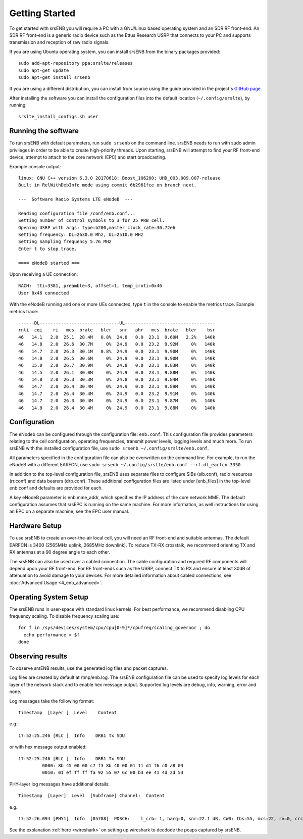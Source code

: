 .. _enb_getstarted:

Getting Started
===============

To get started with srsENB you will require a PC with a GNU/Linux based operating system and an SDR RF front-end. An SDR RF front-end is a generic radio device such as the Ettus Research USRP that connects to your PC and supports transmission and reception of raw radio signals.

If you are using Ubuntu operating system, you can install srsENB from the binary packages provided::

  sudo add-apt-repository ppa:srslte/releases
  sudo apt-get update
  sudo apt-get install srsenb

If you are using a different distribution, you can install from source using the guide provided in the project's `GitHub page <https://github.com/srsLTE/srsLTE/>`_.

After installing the software you can install the configuration files into the default location (``~/.config/srslte``), by running::

  srslte_install_configs.sh user


Running the software
********************

To run srsENB with default parameters, run ``sudo srsenb`` on the command line. srsENB needs to run with sudo admin privileges in order to be able to create high-priority threads. Upon starting, srsENB will attempt to find your RF front-end device, attempt to attach to the core network (EPC) and start broadcasting.

Example console output::

    linux; GNU C++ version 6.3.0 20170618; Boost_106200; UHD_003.009.007-release
    Built in RelWithDebInfo mode using commit 6b2961fce on branch next.

    ---  Software Radio Systems LTE eNodeB  ---

    Reading configuration file /conf/enb.conf...
    Setting number of control symbols to 3 for 25 PRB cell.
    Opening USRP with args: type=b200,master_clock_rate=30.72e6
    Setting frequency: DL=2630.0 Mhz, UL=2510.0 MHz
    Setting Sampling frequency 5.76 MHz
    Enter t to stop trace.

    ==== eNodeB started ===

Upon receiving a UE connection::

    RACH:  tti=3381, preamble=3, offset=1, temp_crnti=0x46
    User 0x46 connected

With the eNodeB running and one or more UEs connected, type ``t`` in the console to enable the metrics trace. Example metrics trace::

    ------DL------------------------------UL----------------------------------
    rnti  cqi    ri   mcs  brate   bler   snr   phr   mcs  brate   bler    bsr
    46   14.1   2.0  25.1  28.4M   0.8%  24.8   0.0  23.1  9.60M   2.2%   140k
    46   14.8   2.0  26.6  30.7M     0%  24.9   0.0  23.2  9.92M     0%   140k
    46   14.7   2.0  26.3  30.1M   0.8%  24.9   0.0  23.1  9.90M     0%   140k
    46   14.8   2.0  26.5  30.6M     0%  24.9   0.0  23.1  9.90M     0%   140k
    46   15.0   2.0  26.7  30.9M     0%  24.8   0.0  23.1  9.83M     0%   140k
    46   14.5   2.0  26.1  30.0M     0%  24.9   0.0  23.1  9.88M     0%   140k
    46   14.8   2.0  26.3  30.3M     0%  24.8   0.0  23.1  9.84M     0%   140k
    46   14.7   2.0  26.4  30.4M     0%  24.9   0.0  23.1  9.89M     0%   140k
    46   14.7   2.0  26.4  30.4M     0%  24.9   0.0  23.2  9.91M     0%   140k
    46   14.7   2.0  26.3  30.4M     0%  24.9   0.0  23.1  9.87M     0%   140k
    46   14.8   2.0  26.4  30.4M     0%  24.9   0.0  23.1  9.88M     0%   140k


Configuration
*************

The eNodeb can be configured through the configuration file: ``enb.conf``. This configuration file provides parameters relating to the cell configuration, operating frequencies, transmit power levels, logging levels and much more. To run srsENB with the installed configuration file, use ``sudo srsenb ~/.config/srslte/enb.conf``.

All parameters specified in the configuration file can also be overwritten on the command line. For example, to run the eNodeB with a different EARFCN, use ``sudo srsenb ~/.config/srslte/enb.conf --rf.dl_earfcn 3350``.

In addition to the top-level configuration file, srsENB uses separate files to configure SIBs (sib.conf), radio resources (rr.conf) and data bearers (drb.conf). These additional configuration files are listed under [enb_files] in the top-level enb.conf and defaults are provided for each.

A key eNodeB parameter is enb.mme_addr, which specifies the IP address of the core network MME. The default configuration assumes that srsEPC is running on the same machine. For more information, as well instructions for using an EPC on a separate machine, see the EPC user manual.


Hardware Setup
**************

To use srsENB to create an over-the-air local cell, you will need an RF front-end and suitable antennas. The default EARFCN is 3400 (2565MHz uplink, 2685MHz downlink). To reduce TX-RX crosstalk, we recommend orienting TX and RX antennas at a 90 degree angle to each other.

The srsENB can also be used over a cabled connection. The cable configuration and required RF components will depend upon your RF front-end. For RF front-ends such as the USRP, connect TX to RX and ensure at least 30dB of attenuation to avoid damage to your devices. For more detailed information about cabled connections, see :doc:`Advanced Usage <4_enb_advanced>`.


Operating System Setup
**********************

The srsENB runs in user-space with standard linux kernels. For best performance, we recommend disabling CPU frequency scaling. To disable frequency scaling use::

  for f in /sys/devices/system/cpu/cpu[0-9]*/cpufreq/scaling_governor ; do
    echo performance > $f
  done


Observing results
*****************

To observe srsENB results, use the generated log files and packet captures.

Log files are created by default at /tmp/enb.log. The srsENB configuration file can be used to specify log levels for each layer of the network stack and to enable hex message output. Supported log levels are debug, info, warning, error and none.

Log messages take the following format::

    Timestamp  [Layer ]  Level    Content

e.g.::

    17:52:25.246 [RLC ]  Info    DRB1 Tx SDU

or with hex message output enabled::

    17:52:25.246 [RLC ]  Info    DRB1 Tx SDU
             0000: 8b 45 00 00 c7 f3 8b 40 00 01 11 d1 f6 c0 a8 03
             0010: 01 ef ff ff fa 92 55 07 6c 00 b3 ee 41 4d 2d 53

PHY-layer log messages have additional details::

    Timestamp  [Layer]	Level  [Subframe] Channel:  Content

e.g.::

    17:52:26.094 [PHY1]  Info  [05788]  PDSCH:    l_crb= 1, harq=0, snr=22.1 dB, CW0: tbs=55, mcs=22, rv=0, crc=OK, it=1, dec_time=  12 us

See the explanation :ref:`here <wireshark>` on setting up wireshark to decdode the pcaps captured by srsENB.  
